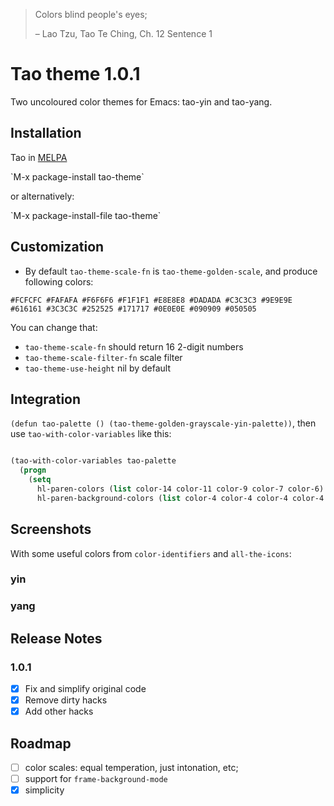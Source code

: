 #+BEGIN_QUOTE

 	Colors blind people's eyes;

         -- Lao Tzu, Tao Te Ching, Ch. 12	Sentence 1

#+END_QUOTE

* Tao theme 1.0.1

 Two uncoloured color themes for Emacs: tao-yin and tao-yang.

** Installation

Tao in [[https://melpa.org/#/tao-theme][MELPA]]

`M-x package-install tao-theme`

or alternatively:

`M-x package-install-file tao-theme`

** Customization

 - By default ~tao-theme-scale-fn~ is ~tao-theme-golden-scale~, and produce following colors:

#+BEGIN_EXAMPLE
 #FCFCFC #FAFAFA #F6F6F6 #F1F1F1 #E8E8E8 #DADADA #C3C3C3 #9E9E9E #616161 #3C3C3C #252525 #171717 #0E0E0E #090909 #050505
#+END_EXAMPLE

 You can change that: 
 - ~tao-theme-scale-fn~ should return 16 2-digit numbers
 - ~tao-theme-scale-filter-fn~ scale filter
 - ~tao-theme-use-height~ nil by default

** Integration 

~(defun tao-palette () (tao-theme-golden-grayscale-yin-palette))~, then use ~tao-with-color-variables~ like this:

#+BEGIN_SRC emacs-lisp 

(tao-with-color-variables tao-palette
  (progn
    (setq
      hl-paren-colors (list color-14 color-11 color-9 color-7 color-6)
      hl-paren-background-colors (list color-4 color-4 color-4 color-4 color-4))))

#+END_SRC
** Screenshots 
 
With some useful colors from ~color-identifiers~ and ~all-the-icons~:

*** yin
[[./images/tao-theme-1.0.1b.png]]
*** yang 
[[./images/tao-theme-1.0.1c.png]]
** Release Notes 
*** 1.0.1
  - [X] Fix and simplify original code
  - [X] Remove dirty hacks
  - [X] Add other hacks
** Roadmap
  - [ ] color scales: equal temperation, just intonation, etc;
  - [ ] support for ~frame-background-mode~
  - [X] simplicity
